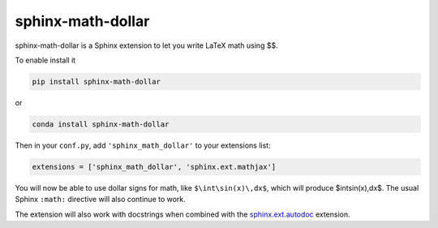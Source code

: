 ====================
 sphinx-math-dollar
====================

sphinx-math-dollar is a Sphinx extension to let you write LaTeX math using $$.

To enable install it

.. code::

   pip install sphinx-math-dollar

or

.. code::

   conda install sphinx-math-dollar

Then in your ``conf.py``, add ``'sphinx_math_dollar'`` to your extensions list:

.. code:: python

   extensions = ['sphinx_math_dollar', 'sphinx.ext.mathjax']

You will now be able to use dollar signs for math, like ``$\int\sin(x)\,dx$``, which
will produce $\int\sin(x)\,dx$. The usual Sphinx ``:math:`` directive will also continue
to work.

The extension will also work with docstrings when combined with the
`sphinx.ext.autodoc
<https://www.sphinx-doc.org/en/master/usage/extensions/autodoc.html>`_
extension.
